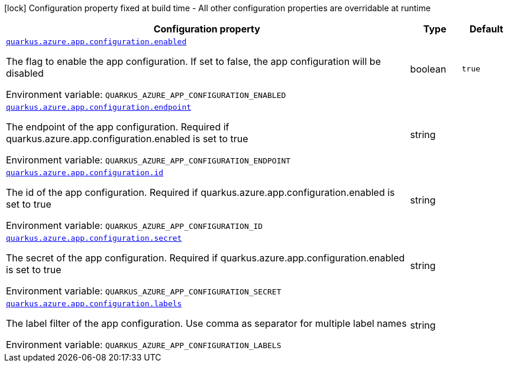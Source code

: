 [.configuration-legend]
icon:lock[title=Fixed at build time] Configuration property fixed at build time - All other configuration properties are overridable at runtime
[.configuration-reference.searchable, cols="80,.^10,.^10"]
|===

h|[.header-title]##Configuration property##
h|Type
h|Default

a| [[quarkus-azure-app-configuration_quarkus-azure-app-configuration-enabled]] [.property-path]##link:#quarkus-azure-app-configuration_quarkus-azure-app-configuration-enabled[`quarkus.azure.app.configuration.enabled`]##

[.description]
--
The flag to enable the app configuration. If set to false, the app configuration will be disabled


ifdef::add-copy-button-to-env-var[]
Environment variable: env_var_with_copy_button:+++QUARKUS_AZURE_APP_CONFIGURATION_ENABLED+++[]
endif::add-copy-button-to-env-var[]
ifndef::add-copy-button-to-env-var[]
Environment variable: `+++QUARKUS_AZURE_APP_CONFIGURATION_ENABLED+++`
endif::add-copy-button-to-env-var[]
--
|boolean
|`true`

a| [[quarkus-azure-app-configuration_quarkus-azure-app-configuration-endpoint]] [.property-path]##link:#quarkus-azure-app-configuration_quarkus-azure-app-configuration-endpoint[`quarkus.azure.app.configuration.endpoint`]##

[.description]
--
The endpoint of the app configuration. Required if quarkus.azure.app.configuration.enabled is set to true


ifdef::add-copy-button-to-env-var[]
Environment variable: env_var_with_copy_button:+++QUARKUS_AZURE_APP_CONFIGURATION_ENDPOINT+++[]
endif::add-copy-button-to-env-var[]
ifndef::add-copy-button-to-env-var[]
Environment variable: `+++QUARKUS_AZURE_APP_CONFIGURATION_ENDPOINT+++`
endif::add-copy-button-to-env-var[]
--
|string
|

a| [[quarkus-azure-app-configuration_quarkus-azure-app-configuration-id]] [.property-path]##link:#quarkus-azure-app-configuration_quarkus-azure-app-configuration-id[`quarkus.azure.app.configuration.id`]##

[.description]
--
The id of the app configuration. Required if quarkus.azure.app.configuration.enabled is set to true


ifdef::add-copy-button-to-env-var[]
Environment variable: env_var_with_copy_button:+++QUARKUS_AZURE_APP_CONFIGURATION_ID+++[]
endif::add-copy-button-to-env-var[]
ifndef::add-copy-button-to-env-var[]
Environment variable: `+++QUARKUS_AZURE_APP_CONFIGURATION_ID+++`
endif::add-copy-button-to-env-var[]
--
|string
|

a| [[quarkus-azure-app-configuration_quarkus-azure-app-configuration-secret]] [.property-path]##link:#quarkus-azure-app-configuration_quarkus-azure-app-configuration-secret[`quarkus.azure.app.configuration.secret`]##

[.description]
--
The secret of the app configuration. Required if quarkus.azure.app.configuration.enabled is set to true


ifdef::add-copy-button-to-env-var[]
Environment variable: env_var_with_copy_button:+++QUARKUS_AZURE_APP_CONFIGURATION_SECRET+++[]
endif::add-copy-button-to-env-var[]
ifndef::add-copy-button-to-env-var[]
Environment variable: `+++QUARKUS_AZURE_APP_CONFIGURATION_SECRET+++`
endif::add-copy-button-to-env-var[]
--
|string
|

a| [[quarkus-azure-app-configuration_quarkus-azure-app-configuration-labels]] [.property-path]##link:#quarkus-azure-app-configuration_quarkus-azure-app-configuration-labels[`quarkus.azure.app.configuration.labels`]##

[.description]
--
The label filter of the app configuration. Use comma as separator for multiple label names


ifdef::add-copy-button-to-env-var[]
Environment variable: env_var_with_copy_button:+++QUARKUS_AZURE_APP_CONFIGURATION_LABELS+++[]
endif::add-copy-button-to-env-var[]
ifndef::add-copy-button-to-env-var[]
Environment variable: `+++QUARKUS_AZURE_APP_CONFIGURATION_LABELS+++`
endif::add-copy-button-to-env-var[]
--
|string
|

|===

